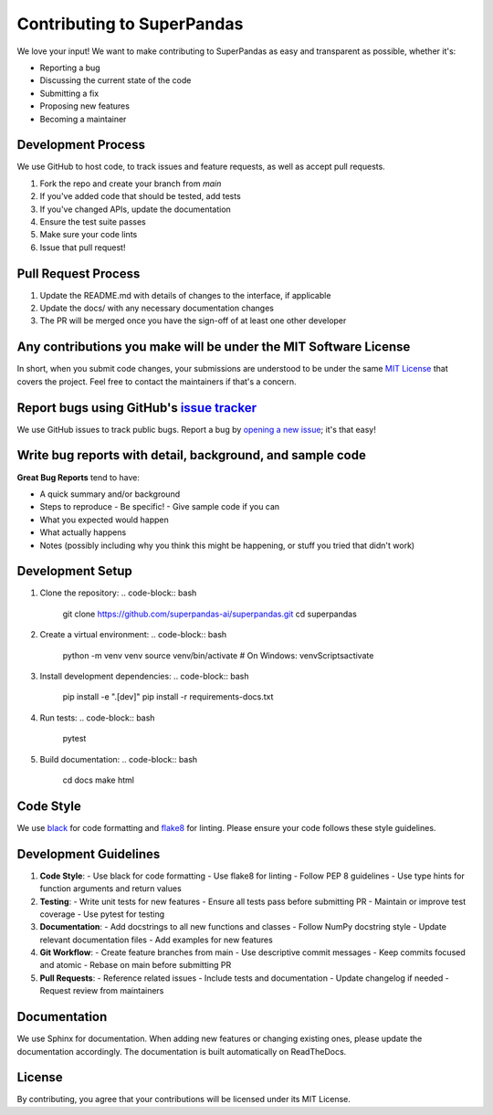 Contributing to SuperPandas
==========================

We love your input! We want to make contributing to SuperPandas as easy and transparent as possible, whether it's:

- Reporting a bug
- Discussing the current state of the code
- Submitting a fix
- Proposing new features
- Becoming a maintainer

Development Process
------------------

We use GitHub to host code, to track issues and feature requests, as well as accept pull requests.

1. Fork the repo and create your branch from `main`
2. If you've added code that should be tested, add tests
3. If you've changed APIs, update the documentation
4. Ensure the test suite passes
5. Make sure your code lints
6. Issue that pull request!

Pull Request Process
-------------------

1. Update the README.md with details of changes to the interface, if applicable
2. Update the docs/ with any necessary documentation changes
3. The PR will be merged once you have the sign-off of at least one other developer

Any contributions you make will be under the MIT Software License
--------------------------------------------------------------

In short, when you submit code changes, your submissions are understood to be under the same `MIT License <http://choosealicense.com/licenses/mit/>`_ that covers the project. Feel free to contact the maintainers if that's a concern.

Report bugs using GitHub's `issue tracker <https://github.com/superpandas-ai/superpandas/issues>`_
-------------------------------------------------------------------------------------------

We use GitHub issues to track public bugs. Report a bug by `opening a new issue <https://github.com/superpandas-ai/superpandas/issues/new>`_; it's that easy!

Write bug reports with detail, background, and sample code
--------------------------------------------------------

**Great Bug Reports** tend to have:

- A quick summary and/or background
- Steps to reproduce
  - Be specific!
  - Give sample code if you can
- What you expected would happen
- What actually happens
- Notes (possibly including why you think this might be happening, or stuff you tried that didn't work)

Development Setup
----------------

1. Clone the repository:
   .. code-block:: bash

      git clone https://github.com/superpandas-ai/superpandas.git
      cd superpandas

2. Create a virtual environment:
   .. code-block:: bash

      python -m venv venv
      source venv/bin/activate  # On Windows: venv\Scripts\activate

3. Install development dependencies:
   .. code-block:: bash

      pip install -e ".[dev]"
      pip install -r requirements-docs.txt

4. Run tests:
   .. code-block:: bash

      pytest

5. Build documentation:
   .. code-block:: bash

      cd docs
      make html

Code Style
----------

We use `black <https://github.com/psf/black>`_ for code formatting and `flake8 <https://flake8.pycqa.org/>`_ for linting. Please ensure your code follows these style guidelines.

Development Guidelines
--------------------

1. **Code Style**:
   - Use black for code formatting
   - Use flake8 for linting
   - Follow PEP 8 guidelines
   - Use type hints for function arguments and return values

2. **Testing**:
   - Write unit tests for new features
   - Ensure all tests pass before submitting PR
   - Maintain or improve test coverage
   - Use pytest for testing

3. **Documentation**:
   - Add docstrings to all new functions and classes
   - Follow NumPy docstring style
   - Update relevant documentation files
   - Add examples for new features

4. **Git Workflow**:
   - Create feature branches from main
   - Use descriptive commit messages
   - Keep commits focused and atomic
   - Rebase on main before submitting PR

5. **Pull Requests**:
   - Reference related issues
   - Include tests and documentation
   - Update changelog if needed
   - Request review from maintainers

Documentation
------------

We use Sphinx for documentation. When adding new features or changing existing ones, please update the documentation accordingly. The documentation is built automatically on ReadTheDocs.

License
-------

By contributing, you agree that your contributions will be licensed under its MIT License. 